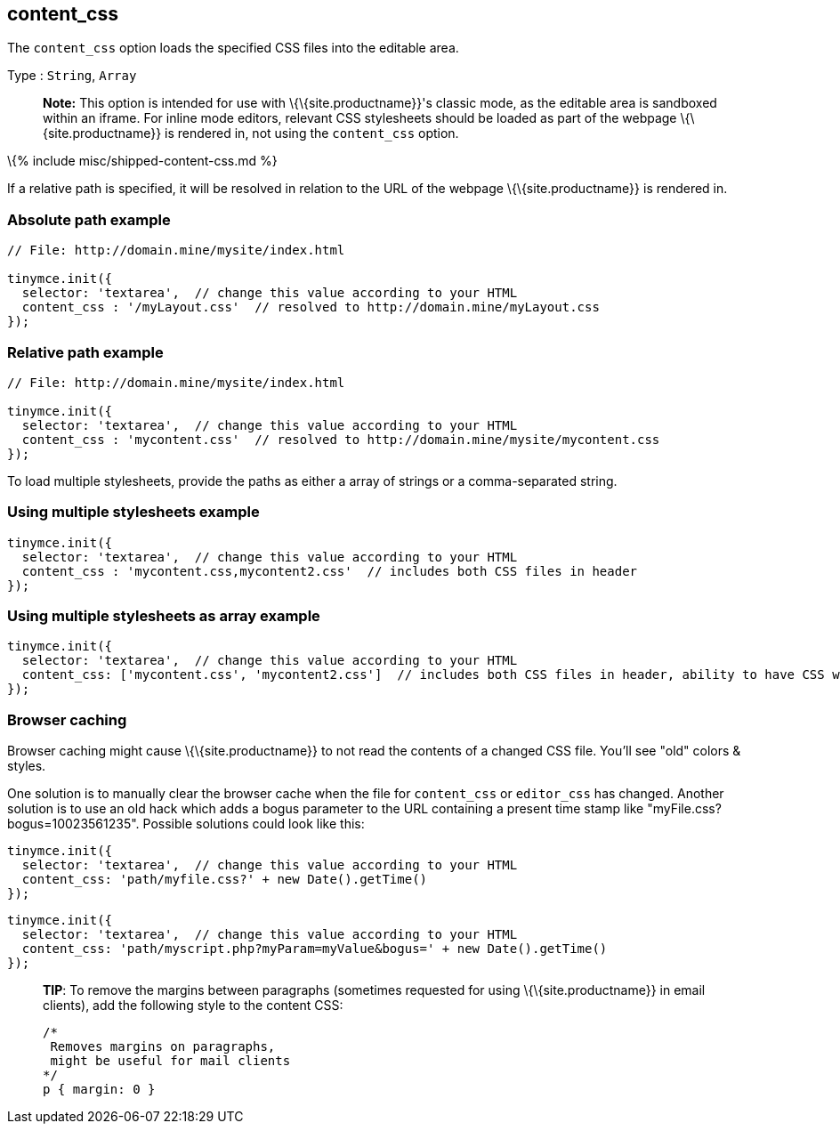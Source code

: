 == content_css

The `+content_css+` option loads the specified CSS files into the editable area.

Type : `+String+`, `+Array+`

____
*Note:* This option is intended for use with \{\{site.productname}}'s classic mode, as the editable area is sandboxed within an iframe. For inline mode editors, relevant CSS stylesheets should be loaded as part of the webpage \{\{site.productname}} is rendered in, not using the `+content_css+` option.
____

\{% include misc/shipped-content-css.md %}

If a relative path is specified, it will be resolved in relation to the URL of the webpage \{\{site.productname}} is rendered in.

=== Absolute path example

[source,js]
----
// File: http://domain.mine/mysite/index.html

tinymce.init({
  selector: 'textarea',  // change this value according to your HTML
  content_css : '/myLayout.css'  // resolved to http://domain.mine/myLayout.css
});
----

=== Relative path example

[source,js]
----
// File: http://domain.mine/mysite/index.html

tinymce.init({
  selector: 'textarea',  // change this value according to your HTML
  content_css : 'mycontent.css'  // resolved to http://domain.mine/mysite/mycontent.css
});
----

To load multiple stylesheets, provide the paths as either a array of strings or a comma-separated string.

=== Using multiple stylesheets example

[source,js]
----
tinymce.init({
  selector: 'textarea',  // change this value according to your HTML
  content_css : 'mycontent.css,mycontent2.css'  // includes both CSS files in header
});
----

=== Using multiple stylesheets as array example

[source,js]
----
tinymce.init({
  selector: 'textarea',  // change this value according to your HTML
  content_css: ['mycontent.css', 'mycontent2.css']  // includes both CSS files in header, ability to have CSS with `,` in URL
});
----

=== Browser caching

Browser caching might cause \{\{site.productname}} to not read the contents of a changed CSS file. You'll see "old" colors & styles.

One solution is to manually clear the browser cache when the file for `+content_css+` or `+editor_css+` has changed. Another solution is to use an old hack which adds a bogus parameter to the URL containing a present time stamp like "myFile.css?bogus=10023561235". Possible solutions could look like this:

[source,js]
----
tinymce.init({
  selector: 'textarea',  // change this value according to your HTML
  content_css: 'path/myfile.css?' + new Date().getTime()
});
----

[source,js]
----
tinymce.init({
  selector: 'textarea',  // change this value according to your HTML
  content_css: 'path/myscript.php?myParam=myValue&bogus=' + new Date().getTime()
});
----

____
*TIP*: To remove the margins between paragraphs (sometimes requested for using \{\{site.productname}} in email clients), add the following style to the content CSS:

[source,css]
----
/*
 Removes margins on paragraphs,
 might be useful for mail clients
*/
p { margin: 0 }
----
____
